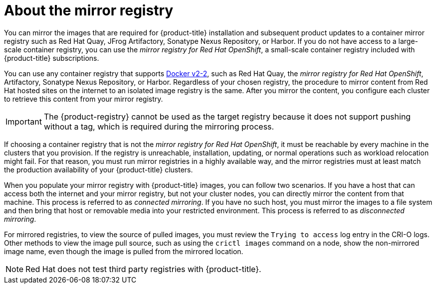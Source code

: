 // Module included in the following assemblies:
//
// * installing/disconnected_install/installing-mirroring-installation-images.adoc
// * openshift_images/samples-operator-alt-registry.adoc
// * scalability_and_performance/ztp-deploying-disconnected.adoc
// * updating/updating_a_cluster/updating_disconnected_cluster/mirroring-image-repository.adoc

ifeval::["{context}" == "installing-mirroring-disconnected"]
:oc-mirror:
endif::[]

ifeval::["{context}" == "mirroring-ocp-image-repository"]
:oc-mirror:
endif::[]

:_mod-docs-content-type: CONCEPT
[id="installation-about-mirror-registry_{context}"]
= About the mirror registry

ifndef::oc-mirror[]
You can mirror the images that are required for {product-title} installation and subsequent product updates to a container mirror registry such as Red Hat Quay, JFrog Artifactory, Sonatype Nexus Repository, or Harbor. If you do not have access to a large-scale container registry, you can use the _mirror registry for Red Hat OpenShift_, a small-scale container registry included with {product-title} subscriptions.

You can use any container registry that supports link:https://docs.docker.com/registry/spec/manifest-v2-2[Docker v2-2], such as Red Hat Quay, the _mirror registry for Red Hat OpenShift_, Artifactory, Sonatype Nexus Repository, or Harbor. Regardless of your chosen registry, the procedure to mirror content from Red Hat hosted sites on the internet to an isolated image registry is the same. After you mirror the content, you configure each cluster to retrieve this content from your mirror registry.
endif::[]
ifdef::oc-mirror[]
You can mirror the images that are required for {product-title} installation and subsequent product updates to a container mirror registry that supports link:https://docs.docker.com/registry/spec/manifest-v2-2[Docker v2-2], such as Red Hat Quay. If you do not have access to a large-scale container registry, you can use the _mirror registry for Red Hat OpenShift_, which is a small-scale container registry included with {product-title} subscriptions.

Regardless of your chosen registry, the procedure to mirror content from Red Hat hosted sites on the internet to an isolated image registry is the same. After you mirror the content, you configure each cluster to retrieve this content from your mirror registry.
endif::[]

[IMPORTANT]
====
The {product-registry} cannot be used as the target registry because it does not support pushing without a tag, which is required during the mirroring process.
====

If choosing a container registry that is not the _mirror registry for Red Hat OpenShift_, it must be reachable by every machine in the clusters that you provision. If the registry is unreachable, installation, updating, or normal operations such as workload relocation might fail. For that reason, you must run mirror registries in a highly available way, and the mirror registries must at least match the production availability of your {product-title} clusters.

When you populate your mirror registry with {product-title} images, you can follow two scenarios. If you have a host that can access both the internet and your mirror registry, but not your cluster nodes, you can directly mirror the content from that machine. This process is referred to as _connected mirroring_. If you have no such host, you must mirror the images to a file system and then bring that host or removable media into your restricted environment. This process is referred to as _disconnected mirroring_.

For mirrored registries, to view the source of pulled images, you must review the `Trying to access` log entry in the CRI-O logs. Other methods to view the image pull source, such as using the `crictl images` command on a node, show the non-mirrored image name, even though the image is pulled from the mirrored location.

[NOTE]
====
Red Hat does not test third party registries with {product-title}.
====

ifeval::["{context}" == "installing-mirroring-disconnected"]
:!oc-mirror:
endif::[]

ifeval::["{context}" == "mirroring-ocp-image-repository"]
:!oc-mirror:
endif::[]